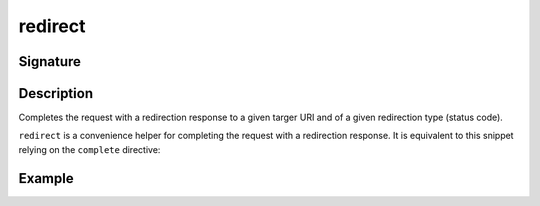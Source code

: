 .. _-redirect-:

redirect
========

Signature
---------

.. includecode2:: /../../akka-http/src/main/scala/akka/http/scaladsl/server/directives/RouteDirectives.scala
   :snippet: redirect


Description
-----------
Completes the request with a redirection response to a given targer URI and of a given redirection type (status code).

``redirect`` is a convenience helper for completing the request with a redirection response.
It is equivalent to this snippet relying on the ``complete`` directive:

.. includecode2:: /../../akka-http/src/main/scala/akka/http/scaladsl/server/directives/RouteDirectives.scala
   :snippet: red-impl


Example
-------

.. includecode2:: ../../../../code/docs/http/scaladsl/server/directives/RouteDirectivesExamplesSpec.scala
   :snippet: redirect-examples